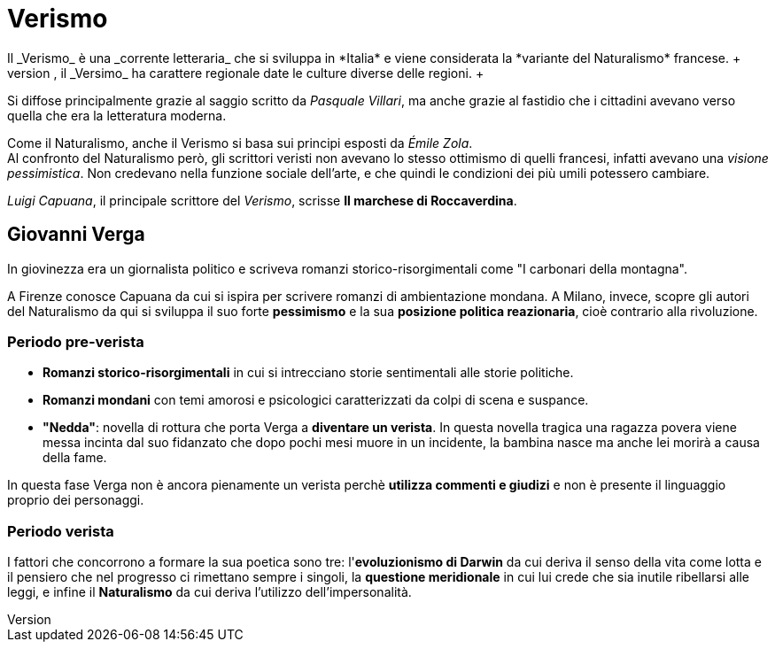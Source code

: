 = Verismo
Il _Verismo_ è una _corrente letteraria_ che si sviluppa in *Italia* e viene considerata la *variante del Naturalismo* francese. +
Per via dello squilibrio tra il Nord e il Sud che, grazie all'xref:urbanesimo[aumento del proletariato] cresce ulteriormente, il _Versimo_ ha carattere regionale date le culture diverse delle regioni. +
Si diffose principalmente grazie al saggio scritto da _Pasquale Villari_, ma anche grazie al fastidio che i cittadini avevano verso quella che era la letteratura moderna.

Come il Naturalismo, anche il Verismo si basa sui principi esposti da _Émile Zola_. +
Al confronto del Naturalismo però, gli scrittori veristi non avevano lo stesso ottimismo di quelli francesi, infatti avevano una _visione pessimistica_. Non credevano nella funzione sociale dell'arte, e che quindi le condizioni dei più umili potessero cambiare.

_Luigi Capuana_, il principale scrittore del _Verismo_, scrisse *Il marchese di Roccaverdina*.

== Giovanni Verga

In giovinezza era un giornalista politico e scriveva romanzi storico-risorgimentali come "I carbonari della montagna".

A Firenze conosce Capuana da cui si ispira per scrivere romanzi di ambientazione mondana. A Milano, invece, scopre gli autori del Naturalismo da qui si sviluppa il suo forte *pessimismo* e la sua *posizione politica reazionaria*, cioè contrario alla rivoluzione.

=== Periodo pre-verista

* *Romanzi storico-risorgimentali* in cui si intrecciano storie sentimentali alle storie politiche.
* *Romanzi mondani* con temi amorosi e psicologici caratterizzati da colpi di scena e suspance.
* *"Nedda"*: novella di rottura che porta Verga a *diventare un verista*. In questa novella tragica una ragazza povera viene messa incinta dal suo fidanzato che dopo pochi mesi muore in un incidente, la bambina nasce ma anche lei morirà a causa della fame.

In questa fase Verga non è ancora pienamente un verista perchè *utilizza commenti e giudizi* e non è presente il linguaggio proprio dei personaggi.

=== Periodo verista

I fattori che concorrono a formare la sua poetica sono tre: l'*evoluzionismo di Darwin* da cui deriva il senso della vita come lotta e il pensiero che nel progresso ci rimettano sempre i singoli, la *questione meridionale* in cui lui crede che sia inutile ribellarsi alle leggi, e infine il *Naturalismo* da cui deriva l'utilizzo dell'impersonalità.
